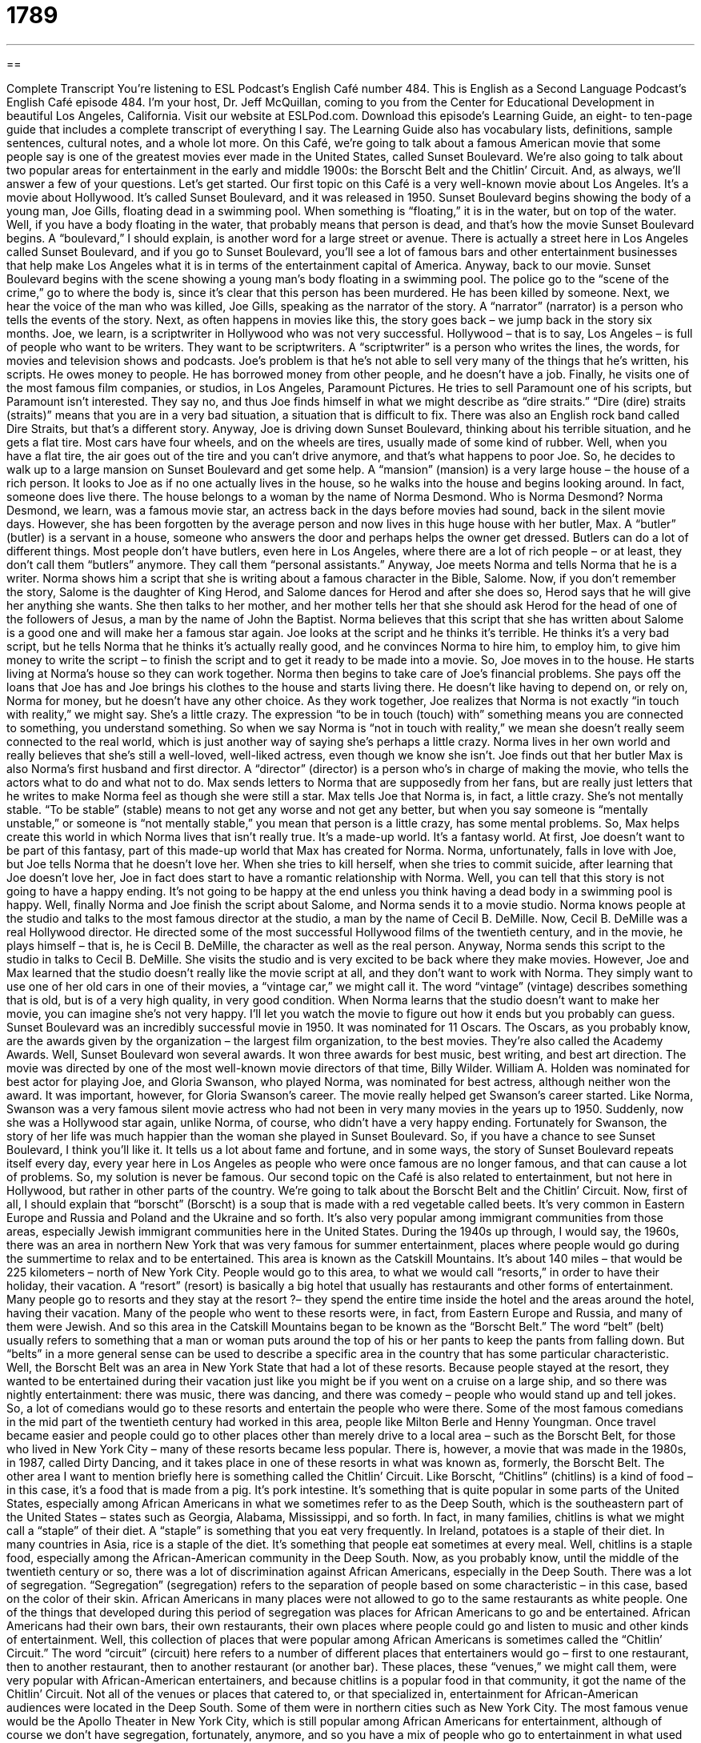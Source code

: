 = 1789
:toc: left
:toclevels: 3
:sectnums:
:stylesheet: ../../../myAdocCss.css

'''

== 

Complete Transcript
You’re listening to ESL Podcast’s English Café number 484.
This is English as a Second Language Podcast’s English Café episode 484. I’m your host, Dr. Jeff McQuillan, coming to you from the Center for Educational Development in beautiful Los Angeles, California.
Visit our website at ESLPod.com. Download this episode’s Learning Guide, an eight- to ten-page guide that includes a complete transcript of everything I say. The Learning Guide also has vocabulary lists, definitions, sample sentences, cultural notes, and a whole lot more.
On this Café, we’re going to talk about a famous American movie that some people say is one of the greatest movies ever made in the United States, called Sunset Boulevard. We’re also going to talk about two popular areas for entertainment in the early and middle 1900s: the Borscht Belt and the Chitlin’ Circuit. And, as always, we’ll answer a few of your questions. Let’s get started.
Our first topic on this Café is a very well-known movie about Los Angeles. It’s a movie about Hollywood. It’s called Sunset Boulevard, and it was released in 1950. Sunset Boulevard begins showing the body of a young man, Joe Gills, floating dead in a swimming pool. When something is “floating,” it is in the water, but on top of the water. Well, if you have a body floating in the water, that probably means that person is dead, and that’s how the movie Sunset Boulevard begins.
A “boulevard,” I should explain, is another word for a large street or avenue. There is actually a street here in Los Angeles called Sunset Boulevard, and if you go to Sunset Boulevard, you’ll see a lot of famous bars and other entertainment businesses that help make Los Angeles what it is in terms of the entertainment capital of America.
Anyway, back to our movie. Sunset Boulevard begins with the scene showing a young man’s body floating in a swimming pool. The police go to the “scene of the crime,” go to where the body is, since it’s clear that this person has been murdered. He has been killed by someone. Next, we hear the voice of the man who was killed, Joe Gills, speaking as the narrator of the story. A “narrator” (narrator) is a person who tells the events of the story.
Next, as often happens in movies like this, the story goes back – we jump back in the story six months. Joe, we learn, is a scriptwriter in Hollywood who was not very successful. Hollywood – that is to say, Los Angeles – is full of people who want to be writers. They want to be scriptwriters. A “scriptwriter” is a person who writes the lines, the words, for movies and television shows and podcasts. Joe’s problem is that he’s not able to sell very many of the things that he’s written, his scripts. He owes money to people. He has borrowed money from other people, and he doesn’t have a job.
Finally, he visits one of the most famous film companies, or studios, in Los Angeles, Paramount Pictures. He tries to sell Paramount one of his scripts, but Paramount isn’t interested. They say no, and thus Joe finds himself in what we might describe as “dire straits.” “Dire (dire) straits (straits)” means that you are in a very bad situation, a situation that is difficult to fix. There was also an English rock band called Dire Straits, but that’s a different story.
Anyway, Joe is driving down Sunset Boulevard, thinking about his terrible situation, and he gets a flat tire. Most cars have four wheels, and on the wheels are tires, usually made of some kind of rubber. Well, when you have a flat tire, the air goes out of the tire and you can’t drive anymore, and that’s what happens to poor Joe. So, he decides to walk up to a large mansion on Sunset Boulevard and get some help. A “mansion” (mansion) is a very large house – the house of a rich person.
It looks to Joe as if no one actually lives in the house, so he walks into the house and begins looking around. In fact, someone does live there. The house belongs to a woman by the name of Norma Desmond. Who is Norma Desmond? Norma Desmond, we learn, was a famous movie star, an actress back in the days before movies had sound, back in the silent movie days.
However, she has been forgotten by the average person and now lives in this huge house with her butler, Max. A “butler” (butler) is a servant in a house, someone who answers the door and perhaps helps the owner get dressed. Butlers can do a lot of different things. Most people don’t have butlers, even here in Los Angeles, where there are a lot of rich people – or at least, they don’t call them “butlers” anymore. They call them “personal assistants.”
Anyway, Joe meets Norma and tells Norma that he is a writer. Norma shows him a script that she is writing about a famous character in the Bible, Salome. Now, if you don’t remember the story, Salome is the daughter of King Herod, and Salome dances for Herod and after she does so, Herod says that he will give her anything she wants. She then talks to her mother, and her mother tells her that she should ask Herod for the head of one of the followers of Jesus, a man by the name of John the Baptist.
Norma believes that this script that she has written about Salome is a good one and will make her a famous star again. Joe looks at the script and he thinks it’s terrible. He thinks it’s a very bad script, but he tells Norma that he thinks it’s actually really good, and he convinces Norma to hire him, to employ him, to give him money to write the script – to finish the script and to get it ready to be made into a movie.
So, Joe moves in to the house. He starts living at Norma’s house so they can work together. Norma then begins to take care of Joe’s financial problems. She pays off the loans that Joe has and Joe brings his clothes to the house and starts living there. He doesn’t like having to depend on, or rely on, Norma for money, but he doesn’t have any other choice. As they work together, Joe realizes that Norma is not exactly “in touch with reality,” we might say. She’s a little crazy.
The expression “to be in touch (touch) with” something means you are connected to something, you understand something. So when we say Norma is “not in touch with reality,” we mean she doesn’t really seem connected to the real world, which is just another way of saying she’s perhaps a little crazy. Norma lives in her own world and really believes that she’s still a well-loved, well-liked actress, even though we know she isn’t.
Joe finds out that her butler Max is also Norma’s first husband and first director. A “director” (director) is a person who’s in charge of making the movie, who tells the actors what to do and what not to do. Max sends letters to Norma that are supposedly from her fans, but are really just letters that he writes to make Norma feel as though she were still a star.
Max tells Joe that Norma is, in fact, a little crazy. She’s not mentally stable. “To be stable” (stable) means to not get any worse and not get any better, but when you say someone is “mentally unstable,” or someone is “not mentally stable,” you mean that person is a little crazy, has some mental problems. So, Max helps create this world in which Norma lives that isn’t really true. It’s a made-up world. It’s a fantasy world.
At first, Joe doesn’t want to be part of this fantasy, part of this made-up world that Max has created for Norma. Norma, unfortunately, falls in love with Joe, but Joe tells Norma that he doesn’t love her. When she tries to kill herself, when she tries to commit suicide, after learning that Joe doesn’t love her, Joe in fact does start to have a romantic relationship with Norma. Well, you can tell that this story is not going to have a happy ending. It’s not going to be happy at the end unless you think having a dead body in a swimming pool is happy.
Well, finally Norma and Joe finish the script about Salome, and Norma sends it to a movie studio. Norma knows people at the studio and talks to the most famous director at the studio, a man by the name of Cecil B. DeMille. Now, Cecil B. DeMille was a real Hollywood director. He directed some of the most successful Hollywood films of the twentieth century, and in the movie, he plays himself – that is, he is Cecil B. DeMille, the character as well as the real person.
Anyway, Norma sends this script to the studio in talks to Cecil B. DeMille. She visits the studio and is very excited to be back where they make movies. However, Joe and Max learned that the studio doesn’t really like the movie script at all, and they don’t want to work with Norma. They simply want to use one of her old cars in one of their movies, a “vintage car,” we might call it. The word “vintage” (vintage) describes something that is old, but is of a very high quality, in very good condition.
When Norma learns that the studio doesn’t want to make her movie, you can imagine she’s not very happy. I’ll let you watch the movie to figure out how it ends but you probably can guess. Sunset Boulevard was an incredibly successful movie in 1950. It was nominated for 11 Oscars. The Oscars, as you probably know, are the awards given by the organization – the largest film organization, to the best movies. They’re also called the Academy Awards.
Well, Sunset Boulevard won several awards. It won three awards for best music, best writing, and best art direction. The movie was directed by one of the most well-known movie directors of that time, Billy Wilder. William A. Holden was nominated for best actor for playing Joe, and Gloria Swanson, who played Norma, was nominated for best actress, although neither won the award.
It was important, however, for Gloria Swanson’s career. The movie really helped get Swanson’s career started. Like Norma, Swanson was a very famous silent movie actress who had not been in very many movies in the years up to 1950. Suddenly, now she was a Hollywood star again, unlike Norma, of course, who didn’t have a very happy ending. Fortunately for Swanson, the story of her life was much happier than the woman she played in Sunset Boulevard.
So, if you have a chance to see Sunset Boulevard, I think you’ll like it. It tells us a lot about fame and fortune, and in some ways, the story of Sunset Boulevard repeats itself every day, every year here in Los Angeles as people who were once famous are no longer famous, and that can cause a lot of problems. So, my solution is never be famous.
Our second topic on the Café is also related to entertainment, but not here in Hollywood, but rather in other parts of the country. We’re going to talk about the Borscht Belt and the Chitlin’ Circuit. Now, first of all, I should explain that “borscht” (Borscht) is a soup that is made with a red vegetable called beets. It’s very common in Eastern Europe and Russia and Poland and the Ukraine and so forth. It’s also very popular among immigrant communities from those areas, especially Jewish immigrant communities here in the United States.
During the 1940s up through, I would say, the 1960s, there was an area in northern New York that was very famous for summer entertainment, places where people would go during the summertime to relax and to be entertained. This area is known as the Catskill Mountains. It’s about 140 miles – that would be 225 kilometers – north of New York City. People would go to this area, to what we would call “resorts,” in order to have their holiday, their vacation.
A “resort” (resort) is basically a big hotel that usually has restaurants and other forms of entertainment. Many people go to resorts and they stay at the resort ?– they spend the entire time inside the hotel and the areas around the hotel, having their vacation. Many of the people who went to these resorts were, in fact, from Eastern Europe and Russia, and many of them were Jewish.
And so this area in the Catskill Mountains began to be known as the “Borscht Belt.” The word “belt” (belt) usually refers to something that a man or woman puts around the top of his or her pants to keep the pants from falling down. But “belts” in a more general sense can be used to describe a specific area in the country that has some particular characteristic. Well, the Borscht Belt was an area in New York State that had a lot of these resorts.
Because people stayed at the resort, they wanted to be entertained during their vacation just like you might be if you went on a cruise on a large ship, and so there was nightly entertainment: there was music, there was dancing, and there was comedy – people who would stand up and tell jokes. So, a lot of comedians would go to these resorts and entertain the people who were there. Some of the most famous comedians in the mid part of the twentieth century had worked in this area, people like Milton Berle and Henny Youngman.
Once travel became easier and people could go to other places other than merely drive to a local area – such as the Borscht Belt, for those who lived in New York City – many of these resorts became less popular. There is, however, a movie that was made in the 1980s, in 1987, called Dirty Dancing, and it takes place in one of these resorts in what was known as, formerly, the Borscht Belt.
The other area I want to mention briefly here is something called the Chitlin’ Circuit. Like Borscht, “Chitlins” (chitlins) is a kind of food – in this case, it’s a food that is made from a pig. It’s pork intestine. It’s something that is quite popular in some parts of the United States, especially among African Americans in what we sometimes refer to as the Deep South, which is the southeastern part of the United States – states such as Georgia, Alabama, Mississippi, and so forth.
In fact, in many families, chitlins is what we might call a “staple” of their diet. A “staple” is something that you eat very frequently. In Ireland, potatoes is a staple of their diet. In many countries in Asia, rice is a staple of the diet. It’s something that people eat sometimes at every meal. Well, chitlins is a staple food, especially among the African-American community in the Deep South.
Now, as you probably know, until the middle of the twentieth century or so, there was a lot of discrimination against African Americans, especially in the Deep South. There was a lot of segregation. “Segregation” (segregation) refers to the separation of people based on some characteristic – in this case, based on the color of their skin. African Americans in many places were not allowed to go to the same restaurants as white people.
One of the things that developed during this period of segregation was places for African Americans to go and be entertained. African Americans had their own bars, their own restaurants, their own places where people could go and listen to music and other kinds of entertainment. Well, this collection of places that were popular among African Americans is sometimes called the “Chitlin’ Circuit.” The word “circuit” (circuit) here refers to a number of different places that entertainers would go – first to one restaurant, then to another restaurant, then to another restaurant (or another bar).
These places, these “venues,” we might call them, were very popular with African-American entertainers, and because chitlins is a popular food in that community, it got the name of the Chitlin’ Circuit. Not all of the venues or places that catered to, or that specialized in, entertainment for African-American audiences were located in the Deep South. Some of them were in northern cities such as New York City.
The most famous venue would be the Apollo Theater in New York City, which is still popular among African Americans for entertainment, although of course we don’t have segregation, fortunately, anymore, and so you have a mix of people who go to entertainment in what used to be called the Chitlin’ Circuit. So, the Borscht Belt and the Chitlin’ Circuit are two parts of the mid-twentieth-century culture, areas where people would go to be entertained before we had YouTube.
Now let’s answer some of the questions you have sent to us.
Our first question comes Roman (Roman) in Russia. Roman in Russia wants to know the meaning of “renumeration,” “reimbursement,” and “kickback.” I know, I was hoping for another “r” word, but we’ll have to answer Roman’s question as he asks it. Well, let’s start with the first word, which interestingly enough isn’t actually a word in English, although you will hear it and perhaps even see it in writing.
The first word Roman asked about is “renumeration.” Well, when I say it isn’t a word in English, it is a word in English. It means to number something again. “Re-” as a prefix means to do it over again, to do it more than once. “Renumeration” technically would be numbering something again. However, most people, when you hear it in conversation, are using it to mean another word: “remuneration” (remuneration). “Remuneration” is the pay or the reward that you receive for doing some job or some task.
So, if someone says, “I want remuneration for my work,” they’re telling you that he or she wants money or something that will serve as a reward for doing what he or she is doing. Now, to be honest, I’m sure I’ve made this mistake myself in writing, or at least in speaking, of using the word “renumeration” instead of “remuneration.” I’m sure I’m not the only American – many people have made this mistake – but technically it isn’t the correct spelling or pronunciation. The word should be “remuneration” if you’re talking about pay or reward.
The second word that Roman asked about is definitely a word, at least, with a similar meaning, and that is “reimbursement” (reimbursement). “Reimbursement” is when you pay someone back money that he or she has spent or possibly lost. The difference between giving someone money for doing something and “reimbursement,” typically, is that you are giving someone reimbursement for money that that person had to spend in order to do what you asked him to do.
So, for example, when I was at the university, I would go to conferences – I would go to scientific meetings. The university would “reimburse” me for some of my airfare and hotel and dining expenses. They would give me money for the money that I had to pay to do my job, which was in part to go to these meetings. So, “reimbursement” is money you give usually to an employee (someone who works for you) or a contractor (someone who does work for you) when that person has used some of his or her own money in order to get the job done. That’s “reimbursement.”
“Kickback” (kickback) is sort of related to the ideas of remuneration and reimbursement. It’s money that you give someone for some sort of favor that that person has done for you or some other kind of benefit that you have received – but it’s illegal. It’s a kind of “bribe” (bribe). Usually, a kickback is when, for example, you give money to a company that wants to do business with you, but you get some money back from that company illegally for giving them the work.
So, you might have two or three companies that want to work with you, and one company says to you, “Well, if you give us the job, we’ll give you ten thousand dollars back,” almost as a bribe, as a way of getting you to give them the contract. A kickback is some money or some benefit that you get illegally, usually in exchange for doing something for that person.
If you’re a restaurant and you want to open a new restaurant in your city, you need to get certain licenses, certain permits – permission from the local government to open your restaurant (at least, you do here in the United States). So, you go to the government official, the person responsible, and the person tells you, “Well, I’ll give you this license if you give me $10,000.” That would be an example of a kickback, an illegal bribe, in essence to get the restaurant permit.
Both of you will be in trouble if the government, if the police, find out about it. You can both be arrested and punished, both the person giving the kickback as well as the person who asked for the kickback or receives the kickback. In general, don’t try to get involved in illegal activity in any country, including here in the United States.
Our second question is from Alice (Alice) in China. Alice wants to know the difference between “to photocopy” (photocopy) and “to print off copies.” “To photocopy” means to use a special machine called a “photocopier,” or simply a “copy machine” to, in essence, take a little picture of a document, of a piece of paper, and to print that out on another piece of paper.
“To print off copies of something” is to use not a photocopier, but a printer. For example, on your computer, if you want to have copies of a letter that you’ve written on a word processing program such as Microsoft Word, you connect your printer to your computer and you can print off copies.
What’s the difference between “printing copies” and “printing off copies”? Nothing, really. We sometimes in English like to add these prepositions to words, often to give some sort of emphasis, although here there really isn’t any difference between “printing off copies” and “printing copies,” at least that I can think of.
So, “to print off copies” or “to print copies” is to use a printer, usually connected nowadays to your computer, in order to make a copy, to print a paper copy of something. “To photocopy” means to use a special machine that takes a picture of the document and then produces a copy of that picture on a piece of paper. A more common way nowadays of making copies of pieces of paper is to use what’s called a “scanner” (scanner), which produces an electronic file or copy of your paper document.
Finally, back to Russia again, Alexey (Alexey) wants to know the meaning of “nitty-gritty.” The term “nitty (nitty) – gritty (gritty)” refers to the important parts or details of a certain topic or situation. The nitty-gritty would be the small points, the small details, of some discussion or some issue. You may be reading over a contract, a legal agreement to do something. You have a general idea of the contract, but you really want to understand the details, the specifics. We would say you want to understand the “nitty-gritty” of the contract.
If you have a question or comment, you can email us. Our email address is eslpod@eslpod.com. We’ll try to give you the nitty-gritty of the definitions in our future Cafés.
From Los Angeles, California, I’m Jeff McQuillan. Thank you for listening. Come back and listen to us again right here on the English Café.
ESL Podcast’s English Café was written and produced by Dr. Jeff McQuillan and Dr. Lucy Tse. Copyright 2014 by the Center for Educational Development.
Glossary
narrator – a person who tells the events of a story, usually in a book, play, movie, or television show
* Sometimes the narrator is the main character and tells the story from his or he point of view.
scriptwriter – a person who writes the story and lines spoken by actors in a movie or television or radio show
* Scriptwriters try to write dialogue that is convincing for each character.
to be in dire straits – to be in a very bad situation that is difficult to fix
* When Hans ran out of gasoline while driving in the desert, he realized that he was in dire straits.
mansion – a very large and luxurious house; a large and impressive house with many rooms
* When Mei and Kevin won the lottery, they bought a mansion next to the ocean with 10 bedrooms and two swimming pools.
to be in touch with (someone or something) – to be connected to someone or something; to be in communication with someone or something
* Amelie and Wala haven’t seen each other for many years, but they keep in touch with each other by emailing often and talking on the phone once a month.
director – the person who is in charge of filming a movie or television show and who supervises the actors and crew
* The director walked over to the lead actor to tell him to speak more clearly when saying his lines.
stable – for one’s health to not be in danger of getting worse, especially after surgery or an injury
* The doctor reported that Nika was stable after her emergency surgery to repair her broken jaw.
vintage – old but of high quality and in good condition
* Saku loved vintage clothing, especially dresses and shoes from the 1920s.
resort – a hotel where people go to on vacation with many activities for guests, such as water sports and health or spa treatments
* Every year, Sanjiv and his family goes to a resort by the ocean for a week where they swim in the sea, play tennis, and visit the spa.
staple – a main or important part of something
* Could you go to the store to buy some staples, such as milk and bread?
segregation – a period in the United States when laws forced people who were not white to be kept separate, using different services and having fewer rights
* During segregation, African Americans had to use different water fountains, doors, and waiting rooms.
venue – a place where an event happens, especially a show or performance
* Michelle and Emilio were happy that the venue they chose for their wedding reception was indoors, since it was pouring rain on their wedding day.
remuneration (renumeration) – pay; the pay or reward that one receives in exchange for the work or services that one has performed
* Olivia doesn’t believe the remuneration she receives for her work is enough for the amount of time she spends to produce it.
reimbursement – money paid back to someone who has spent or lost money, often while working or doing something for someone else
* All employees who pay for gas using their own credit card while driving their company car will receive a reimbursement.
kickback – a payment made to someone who has helped with a transaction, especially one that is illegal or against the rules; a bribe
* The teacher who referred her students to a tutoring company was fired for getting kickbacks.
to print off (copies) – to print many copies of a document through a printer
* Print off two extra copies of those color illustrations for the report.
to photocopy – to make a printed copy using a photocopier, a machine that uses light to produce an exact copy of a document or graphic
* We need to make 16 photocopies of these documents for the parents meeting.
nitty-gritty – the most important parts or the practical details of a topic, situation, or plan; the necessary and basic elements
* We’ve spent enough time talking about the general theme for the meeting. Let’s talk about the nitty-gritty and make some specific plans.
What Insiders Know
The Sunset Strip
The Sunset Strip is a mile and a half “stretch” (length) of road located on Sunset Boulevard in the middle of Los Angeles. It is famous for its restaurants, bars, and nightclubs, but more importantly, for the celebrities that “frequent” (visit) the area.
“The Strip,” as it is called, was located outside of the Los Angeles city limits during a time when Los Angeles did not tolerate “gambling” (playing games of chance for money) within the city, The Strip served as a location for these kinds of activities. In the 1920s, during the period of “Prohibition” (the outlawing of the making and sale of alcohol), alcohol was served secretly in “backrooms” (rooms behind the main business area). Several “casinos” (businesses that allow customers to play games of chance for money) and “nightclubs” (businesses that serve alcohol, with music and dancing for entertainment) started moving to The Strip, attracting people who worked in the “entertainment industry” (people who work in television, films, music, and other forms of entertainment).
In the 1930s and 1940s, The Strip built a reputation as a “playground” (place of entertainment) for the rich and famous. People who were important in the world of entertainment, such as famous actors, often visited The Strip. Even famous “gangsters” (people who work for organized groups of criminals) owned several businesses in the area.
In the 1960s, however, The Strip began to “lose its appeal” (become less attractive) to people in the movie industry, but remained popular among tourists and “locals” (people living in the area). But in the 1970s, during the rise of the “counterculture” (a subculture whose values and norms were different from the normal, mainstream values), The Strip became popular with bands like Led Zeppelin, who played at famous clubs like The Roxy. Today, The Strip continues to be a “hangout” (place where someone visits often) for young celebrities.